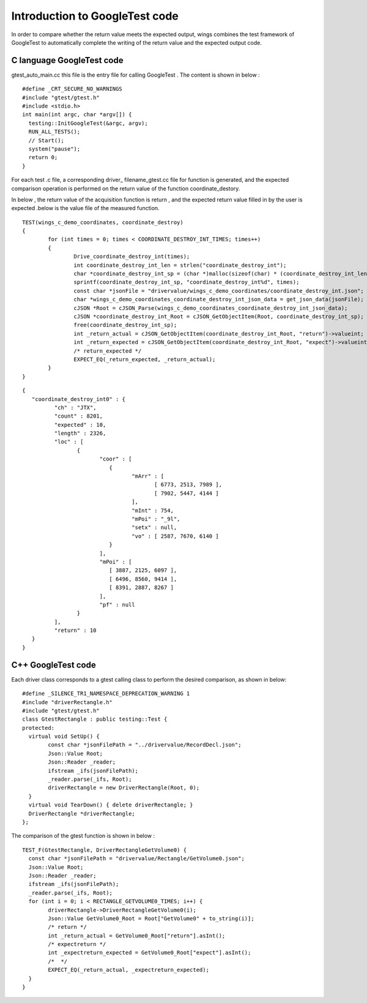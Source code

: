 Introduction to GoogleTest code
=============
In order to compare whether the return value meets the expected output, wings combines the test framework of GoogleTest to automatically complete the writing of the return value and the expected output code.

C language GoogleTest code
-----------------------
gtest_auto_main.cc this file is the entry file for calling GoogleTest . The content is shown in below :

::

	#define _CRT_SECURE_NO_WARNINGS
	#include "gtest/gtest.h"
	#include <stdio.h>
	int main(int argc, char *argv[]) {
	  testing::InitGoogleTest(&argc, argv); 
	  RUN_ALL_TESTS();                      
	  // Start();
	  system("pause");
	  return 0;
	}


For each test .c file, a corresponding driver_ filename_gtest.cc file for function is generated, and the expected comparison operation is performed on the return value of the function coordinate_destory.

In below , the return value of the acquisition function is return , and the expected return value filled in by the user is expected .below is the value file of the measured function.

::

	TEST(wings_c_demo_coordinates, coordinate_destroy)
	{
		for (int times = 0; times < COORDINATE_DESTROY_INT_TIMES; times++)
		{
			Drive_coordinate_destroy_int(times);
			int coordinate_destroy_int_len = strlen("coordinate_destroy_int");
			char *coordinate_destroy_int_sp = (char *)malloc(sizeof(char) * (coordinate_destroy_int_len + 2));
			sprintf(coordinate_destroy_int_sp, "coordinate_destroy_int%d", times);
			const char *jsonFile = "drivervalue/wings_c_demo_coordinates/coordinate_destroy_int.json";
			char *wings_c_demo_coordinates_coordinate_destroy_int_json_data = get_json_data(jsonFile);
			cJSON *Root = cJSON_Parse(wings_c_demo_coordinates_coordinate_destroy_int_json_data);
			cJSON *coordinate_destroy_int_Root = cJSON_GetObjectItem(Root, coordinate_destroy_int_sp);
			free(coordinate_destroy_int_sp);
			int _return_actual = cJSON_GetObjectItem(coordinate_destroy_int_Root, "return")->valueint;
			int _return_expected = cJSON_GetObjectItem(coordinate_destroy_int_Root, "expect")->valueint;
			/* return_expected */
			EXPECT_EQ(_return_expected, _return_actual);
		}
	} 


::

	{
	   "coordinate_destroy_int0" : {
		  "ch" : "JTX",
		  "count" : 8201,
		  "expected" : 10,
		  "length" : 2326,
		  "loc" : [
			 {
				"coor" : [
				   {
					  "mArr" : [
						 [ 6773, 2513, 7989 ],
						 [ 7902, 5447, 4144 ]
					  ],
					  "mInt" : 754,
					  "mPoi" : "_9l",
					  "setx" : null,
					  "vo" : [ 2587, 7670, 6140 ]
				   }
				],
				"mPoi" : [
				   [ 3887, 2125, 6097 ],
				   [ 6496, 8560, 9414 ],
				   [ 8391, 2887, 8267 ]
				],
				"pf" : null
			 }
		  ],
		  "return" : 10
	   }
	}


C++ GoogleTest  code
-----------------------
Each driver class corresponds to a gtest calling class to perform the desired comparison, as shown in below:

::

	#define _SILENCE_TR1_NAMESPACE_DEPRECATION_WARNING 1
	#include "driverRectangle.h"
	#include "gtest/gtest.h"
	class GtestRectangle : public testing::Test {
	protected:
	  virtual void SetUp() {
		const char *jsonFilePath = "../drivervalue/RecordDecl.json";
		Json::Value Root;
		Json::Reader _reader;
		ifstream _ifs(jsonFilePath);
		_reader.parse(_ifs, Root);
		driverRectangle = new DriverRectangle(Root, 0);
	  }
	  virtual void TearDown() { delete driverRectangle; }
	  DriverRectangle *driverRectangle;
	};


The comparison of the gtest function is shown in below :

::

	TEST_F(GtestRectangle, DriverRectangleGetVolume0) {
	  const char *jsonFilePath = "drivervalue/Rectangle/GetVolume0.json";
	  Json::Value Root;
	  Json::Reader _reader;
	  ifstream _ifs(jsonFilePath);
	  _reader.parse(_ifs, Root);
	  for (int i = 0; i < RECTANGLE_GETVOLUME0_TIMES; i++) {
		driverRectangle->DriverRectangleGetVolume0(i);
		Json::Value GetVolume0_Root = Root["GetVolume0" + to_string(i)];
		/* return */
		int _return_actual = GetVolume0_Root["return"].asInt();
		/* expectreturn */
		int _expectreturn_expected = GetVolume0_Root["expect"].asInt();
		/*  */
		EXPECT_EQ(_return_actual, _expectreturn_expected);
	  }
	}

